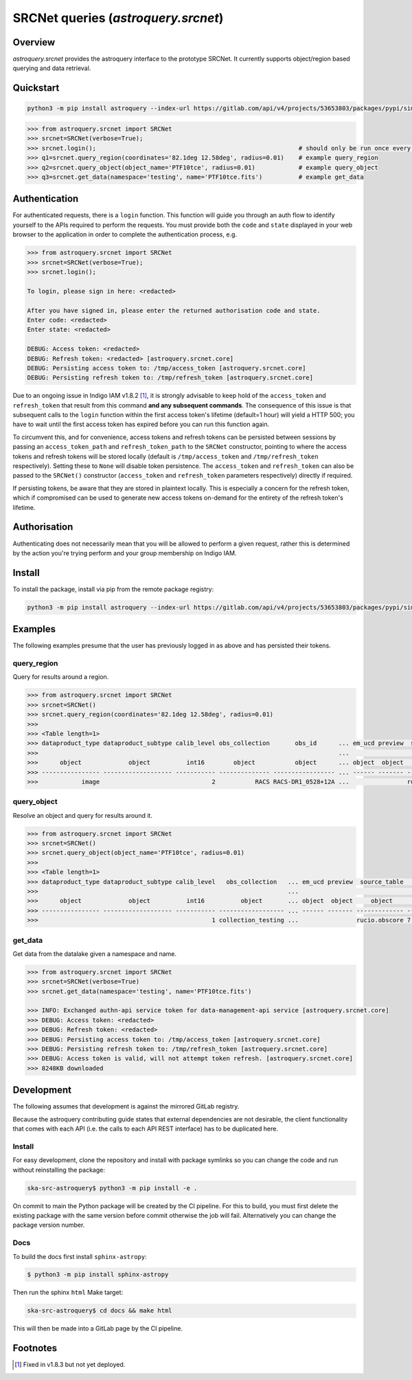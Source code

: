 .. _astroquery.srcnet:

***********************************************************************************
SRCNet queries (`astroquery.srcnet`)
***********************************************************************************

Overview
--------

`astroquery.srcnet` provides the astroquery interface to the prototype SRCNet. It currently supports object/region
based querying and data retrieval.

Quickstart
----------

.. code-block:: bash

    python3 -m pip install astroquery --index-url https://gitlab.com/api/v4/projects/53653803/packages/pypi/simple

.. code-block:: python

    >>> from astroquery.srcnet import SRCNet
    >>> srcnet=SRCNet(verbose=True);
    >>> srcnet.login();                                                        # should only be run once every hour maximum
    >>> q1=srcnet.query_region(coordinates='82.1deg 12.58deg', radius=0.01)    # example query_region
    >>> q2=srcnet.query_object(object_name='PTF10tce', radius=0.01)            # example query_object
    >>> q3=srcnet.get_data(namespace='testing', name='PTF10tce.fits')          # example get_data

Authentication
--------------

For authenticated requests, there is a ``login`` function. This function will guide you through an auth flow to identify
yourself to the APIs required to perform the requests. You must provide both the ``code`` and ``state`` displayed in
your web browser to the application in order to complete the authentication process, e.g.

.. code-block:: python

    >>> from astroquery.srcnet import SRCNet
    >>> srcnet=SRCNet(verbose=True);
    >>> srcnet.login();

    To login, please sign in here: <redacted>

    After you have signed in, please enter the returned authorisation code and state.
    Enter code: <redacted>
    Enter state: <redacted>

    DEBUG: Access token: <redacted>
    DEBUG: Refresh token: <redacted> [astroquery.srcnet.core]
    DEBUG: Persisting access token to: /tmp/access_token [astroquery.srcnet.core]
    DEBUG: Persisting refresh token to: /tmp/refresh_token [astroquery.srcnet.core]

Due to an ongoing issue in Indigo IAM v1.8.2 [1]_, it is strongly advisable to keep hold of the ``access_token`` and
``refresh_token`` that result from this command **and any subsequent commands**. The consequence of this issue is that
subsequent calls to the ``login`` function within the first access token's lifetime (default=1 hour) will yield a
HTTP 500; you have to wait until the first access token has expired before you can run this function again.

To circumvent this, and for convenience, access tokens and refresh tokens can be persisted between sessions by passing
an ``access_token_path`` and ``refresh_token_path`` to the ``SRCNet`` constructor, pointing to where the access tokens
and refresh tokens will be stored locally (default is ``/tmp/access_token`` and ``/tmp/refresh_token`` respectively).
Setting these to ``None`` will disable token persistence. The ``access_token`` and ``refresh_token`` can also be passed
to the ``SRCNet()`` constructor (``access_token`` and ``refresh_token`` parameters respectively) directly if required.

If persisting tokens, be aware that they are stored in plaintext locally. This is especially a concern for the refresh
token, which if compromised can be used to generate new access tokens on-demand for the entirety of the refresh
token's lifetime.

Authorisation
--------------

Authenticating does not necessarily mean that you will be allowed to perform a given request, rather this is
determined by the action you're trying perform and your group membership on Indigo IAM.

Install
-------

To install the package, install via pip from the remote package registry:

.. code-block:: bash

    python3 -m pip install astroquery --index-url https://gitlab.com/api/v4/projects/53653803/packages/pypi/simple

Examples
--------

The following examples presume that the user has previously logged in as above and has persisted their tokens.

query_region
^^^^^^^^^^^^

Query for results around a region.

.. code-block:: python

    >>> from astroquery.srcnet import SRCNet
    >>> srcnet=SRCNet()
    >>> srcnet.query_region(coordinates='82.1deg 12.58deg', radius=0.01)
    >>>
    >>> <Table length=1>
    >>> dataproduct_type dataproduct_subtype calib_level obs_collection       obs_id      ... em_ucd preview  source_table         dist
    >>>                                                                                   ...                                      deg
    >>>      object             object          int16        object           object      ... object  object     object          float64
    >>> ---------------- ------------------- ----------- -------------- ----------------- ... ------ ------- ------------- --------------------
    >>>            image                               2           RACS RACS-DR1_0528+12A ...                rucio.obscore 0.009205321609571323

query_object
^^^^^^^^^^^^

Resolve an object and query for results around it.

.. code-block:: python

    >>> from astroquery.srcnet import SRCNet
    >>> srcnet=SRCNet()
    >>> srcnet.query_object(object_name='PTF10tce', radius=0.01)
    >>>
    >>> <Table length=1>
    >>> dataproduct_type dataproduct_subtype calib_level   obs_collection   ... em_ucd preview  source_table          dist
    >>>                                                                     ...                                       deg
    >>>      object             object          int16          object       ... object  object     object           float64
    >>> ---------------- ------------------- ----------- ------------------ ... ------ ------- ------------- ---------------------
    >>>                                                1 collection_testing ...                rucio.obscore 7.176247592607064e-05

get_data
^^^^^^^^

Get data from the datalake given a namespace and name.

.. code-block:: python

    >>> from astroquery.srcnet import SRCNet
    >>> srcnet=SRCNet(verbose=True)
    >>> srcnet.get_data(namespace='testing', name='PTF10tce.fits')

    >>> INFO: Exchanged authn-api service token for data-management-api service [astroquery.srcnet.core]
    >>> DEBUG: Access token: <redacted>
    >>> DEBUG: Refresh token: <redacted>
    >>> DEBUG: Persisting access token to: /tmp/access_token [astroquery.srcnet.core]
    >>> DEBUG: Persisting refresh token to: /tmp/refresh_token [astroquery.srcnet.core]
    >>> DEBUG: Access token is valid, will not attempt token refresh. [astroquery.srcnet.core]
    >>> 8248KB downloaded

Development
-----------

The following assumes that development is against the mirrored GitLab registry.

Because the astroquery contributing guide states that external dependencies are not desirable, the client
functionality that comes with each API (i.e. the calls to each API REST interface) has to be duplicated here.

Install
^^^^^^^

For easy development, clone the repository and install with package symlinks so you can change the code and run
without reinstalling the package:

.. code-block:: bash

    ska-src-astroquery$ python3 -m pip install -e .

On commit to main the Python package will be created by the CI pipeline. For this to build, you must first delete the
existing package with the same version before commit otherwise the job will fail. Alternatively you can change the
package version number.

Docs
^^^^

To build the docs first install ``sphinx-astropy``:

.. code-block:: bash

    $ python3 -m pip install sphinx-astropy

Then run the sphinx ``html`` Make target:

.. code-block:: bash

    ska-src-astroquery$ cd docs && make html

This will then be made into a GitLab page by the CI pipeline.

Footnotes
---------

.. [1] Fixed in v1.8.3 but not yet deployed.
